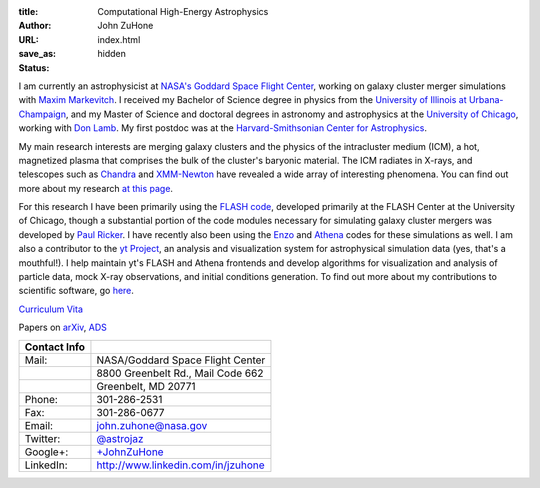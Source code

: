 :title: Computational High-Energy Astrophysics
:author: John ZuHone
:URL:
:save_as: index.html
:status: hidden

I am currently an astrophysicist at `NASA's Goddard Space Flight
Center <http://astrophysics.gsfc.nasa.gov>`_, working on galaxy cluster
merger simulations with `Maxim
Markevitch <http://hea-www.harvard.edu/~maxim/>`_. I received my
Bachelor of Science degree in physics from the `University of Illinois
at Urbana-Champaign <http://www.illinois.edu>`_, and my Master of
Science and doctoral degrees in astronomy and astrophysics at the
`University of Chicago <http://www.uchicago.edu>`_, working with `Don
Lamb <http://astro.uchicago.edu/people/donald-q-lamb.shtml>`_. My first
postdoc was at the `Harvard-Smithsonian Center for
Astrophysics <http://www.cfa.harvard.edu>`_. 

.. figure:: /images/john.png
   :align: right

My main research interests are merging galaxy clusters and the physics
of the intracluster medium (ICM), a hot, magnetized plasma that
comprises the bulk of the cluster's baryonic material. The ICM
radiates in X-rays, and telescopes such as `Chandra
<http://chandra.harvard.edu>`_ and `XMM-Newton
<http://sci.esa.int/science-e/www/area/index.cfm?fareaid=23>`_ have
revealed a wide array of interesting phenomena. You can find out more
about my research `at this page </pages/research.html>`_.

For this research I have been primarily using the `FLASH
code <http://flash.uchicago.edu>`_, developed primarily at the FLASH
Center at the University of Chicago, though a substantial portion of
the code modules necessary for simulating galaxy cluster mergers was
developed by `Paul Ricker <http://sipapu.astro.illinois.edu/~ricker/>`_. I
have recently also been using the `Enzo <http://enzo-project.org>`_ and
`Athena <http://www.astro.princeton.edu/~jstone/athena.html>`_ codes for
these simulations as well. I am also a contributor to the `yt
Project <http://yt-project.org>`_, an analysis and visualization system
for astrophysical simulation data (yes, that's a mouthful!). I help
maintain yt's FLASH and Athena frontends and develop algorithms for
visualization and analysis of particle data, mock X-ray observations,
and initial conditions generation. To find out more about my
contributions to scientific software, go `here </pages/scientific-software.html>`_.

`Curriculum Vita </files/zuhone_cv.pdf>`_

Papers on `arXiv <http://arxiv.org/find/all/1/all:+zuhone/0/1/0/all/0/1>`_, `ADS <http://adsabs.harvard.edu/cgi-bin/nph-abs_connect?db_key=AST&db_key=PHY&db_key=PRE&qform=AST&arxiv_sel=astro-ph&arxiv_sel=cond-mat&arxiv_sel=cs&arxiv_sel=gr-qc&arxiv_sel=hep-ex&arxiv_sel=hep-lat&arxiv_sel=hep-ph&arxiv_sel=hep-th&arxiv_sel=math&arxiv_sel=math-ph&arxiv_sel=nlin&arxiv_sel=nucl-ex&arxiv_sel=nucl-th&arxiv_sel=physics&arxiv_sel=quant-ph&arxiv_sel=q-bio&aut_logic=OR&obj_logic=OR&author=zuhone&object=&start_mon=&start_year=&end_mon=&end_year=&ttl_logic=OR&title=&txt_logic=OR&text=&nr_to_return=200&start_nr=1&jou_pick=ALL&ref_stems=&data_and=ALL&group_and=ALL&start_entry_day=&start_entry_mon=&start_entry_year=&end_entry_day=&end_entry_mon=&end_entry_year=&min_score=&sort=NDATE&data_type=SHORT&aut_syn=YES&ttl_syn=YES&txt_syn=YES&aut_wt=1.0&obj_wt=1.0&ttl_wt=0.3&txt_wt=3.0&aut_wgt=YES&obj_wgt=YES&ttl_wgt=YES&txt_wgt=YES&ttl_sco=YES&txt_sco=YES&version=1>`_

+---------------------+--------------------------------------------------------------+
| Contact Info        |                                                              |                          
+=====================+==============================================================+
| Mail:               | NASA/Goddard Space Flight Center                             |
+---------------------+--------------------------------------------------------------+
|                     | 8800 Greenbelt Rd., Mail Code 662                            |
+---------------------+--------------------------------------------------------------+
|                     | Greenbelt, MD 20771 	    	 	                     |
+---------------------+--------------------------------------------------------------+
| Phone:              | 301-286-2531			    	                     |
+---------------------+--------------------------------------------------------------+
| Fax:                | 301-286-0677                    	                     |
+---------------------+--------------------------------------------------------------+
| Email:              | john.zuhone@nasa.gov                                         |
+---------------------+--------------------------------------------------------------+
| Twitter:            | `@astrojaz <http://twitter.com/astrojaz>`_	             |
+---------------------+--------------------------------------------------------------+
| Google+:            | `+JohnZuHone <http://plus.google.com/+JohnZuHone>`_          |
+---------------------+--------------------------------------------------------------+
| LinkedIn:           | `<http://www.linkedin.com/in/jzuhone>`_                      |
+---------------------+--------------------------------------------------------------+
